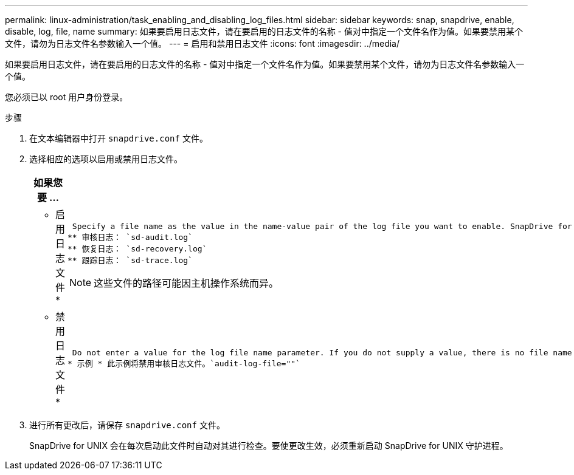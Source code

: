 ---
permalink: linux-administration/task_enabling_and_disabling_log_files.html 
sidebar: sidebar 
keywords: snap, snapdrive, enable, disable, log, file, name 
summary: 如果要启用日志文件，请在要启用的日志文件的名称 - 值对中指定一个文件名作为值。如果要禁用某个文件，请勿为日志文件名参数输入一个值。 
---
= 启用和禁用日志文件
:icons: font
:imagesdir: ../media/


[role="lead"]
如果要启用日志文件，请在要启用的日志文件的名称 - 值对中指定一个文件名作为值。如果要禁用某个文件，请勿为日志文件名参数输入一个值。

您必须已以 root 用户身份登录。

.步骤
. 在文本编辑器中打开 `snapdrive.conf` 文件。
. 选择相应的选项以启用或禁用日志文件。
+
|===
| 如果您要 ... | 那么 ... 


 a| 
* 启用日志文件 *
 a| 
 Specify a file name as the value in the name-value pair of the log file you want to enable. SnapDrive for UNIX only writes log files if it has the name of a file to write to. The default names for the log files are as follows:
** 审核日志： `sd-audit.log`
** 恢复日志： `sd-recovery.log`
** 跟踪日志： `sd-trace.log`



NOTE: 这些文件的路径可能因主机操作系统而异。



 a| 
* 禁用日志文件 *
 a| 
 Do not enter a value for the log file name parameter. If you do not supply a value, there is no file name to which SnapDrive for UNIX can write the log information.
* 示例 * 此示例将禁用审核日志文件。`audit-log-file=""`

|===
. 进行所有更改后，请保存 `snapdrive.conf` 文件。
+
SnapDrive for UNIX 会在每次启动此文件时自动对其进行检查。要使更改生效，必须重新启动 SnapDrive for UNIX 守护进程。


